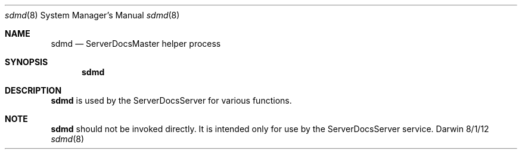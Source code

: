 .\"Modified from man(1) of FreeBSD, the NetBSD mdoc.template, and mdoc.samples.
.\"See Also:
.\"man mdoc.samples for a complete listing of options
.\"man mdoc for the short list of editing options
.\"/usr/share/misc/mdoc.template
.Dd 8/1/12               \" DATE 
.Dt sdmd 8      \" Program name and manual section number 
.Os Darwin
.Sh NAME                 \" Section Header - required - don't modify 
.Nm sdmd
.\" The following lines are read in generating the apropos(man -k) database. Use only key
.\" words here as the database is built based on the words here and in the .ND line. 
.\" Use .Nm macro to designate other names for the documented program.
.Nd ServerDocsMaster     helper process
.Sh SYNOPSIS             \" Section Header - required - don't modify
.Nm
.Sh DESCRIPTION          \" Section Header - required - don't modify
.Nm
is used by the ServerDocsServer for various functions.
.El                      \" Ends the list
.Sh NOTE
.Nm
should not be invoked directly.  It is intended only for use by the ServerDocsServer service.
.\".Sh SEE ALSO 
.\" List links in ascending order by section, alphabetically within a section.
.\" Please do not reference files that do not exist without filing a bug report
.\".Xr a 1 , 
.\".Xr b 1 ,
.\" .Sh BUGS              \" Document known, unremedied bugs 
.\" .Sh HISTORY           \" Document history if command behaves in a unique manner
